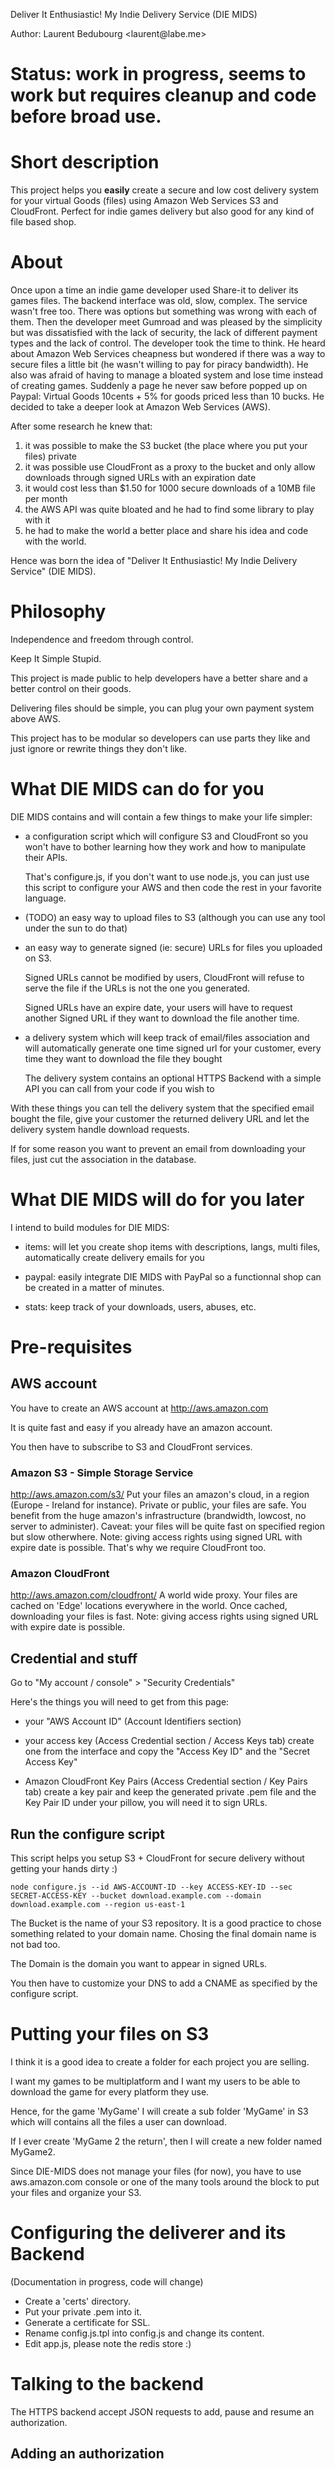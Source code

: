 Deliver It Enthusiastic! My Indie Delivery Service (DIE MIDS)

Author: Laurent Bedubourg <laurent@labe.me>

* Status: work in progress, seems to work but requires cleanup and code before broad use.

* Short description

This project helps you *easily* create a secure and low cost delivery system for your virtual Goods (files) using Amazon Web Services S3 and CloudFront. Perfect for indie games delivery but also good for any kind of file based shop.

* About

Once upon a time an indie game developer used Share-it to deliver its games files. The backend interface was old, slow, complex. The service wasn't free too.
There was options but something was wrong with each of them.
Then the developer meet Gumroad and was pleased by the simplicity but was dissatisfied with the lack of security, the lack of different payment types and the lack of control.
The developer took the time to think.
He heard about Amazon Web Services cheapness but wondered if there was a way to secure files a little bit (he wasn't willing to pay for piracy bandwidth). He also was afraid of having to manage a bloated system and lose time instead of creating games.
Suddenly a page he never saw before popped up on Paypal: Virtual Goods 10cents + 5% for goods priced less than 10 bucks.
He decided to take a deeper look at Amazon Web Services (AWS).

After some research he knew that:
1. it was possible to make the S3 bucket (the place where you put your files) private
2. it was possible use CloudFront as a proxy to the bucket and only allow downloads through signed URLs with an expiration date
3. it would cost less than $1.50 for 1000 secure downloads of a 10MB file per month
4. the AWS API was quite bloated and he had to find some library to play with it
5. he had to make the world a better place and share his idea and code with the world.

Hence was born the idea of "Deliver It Enthusiastic! My Indie Delivery Service" (DIE MIDS).

* Philosophy

Independence and freedom through control.

Keep It Simple Stupid.

This project is made public to help developers have a better share and a better control on their goods.

Delivering files should be simple, you can plug your own payment system above AWS.

This project has to be modular so developers can use parts they like and just ignore or rewrite things they don't like.

* What DIE MIDS can do for you

DIE MIDS contains and will contain a few things to make your life simpler:

- a configuration script which will configure S3 and CloudFront so you won't have to bother learning how they work and how to manipulate their APIs.

  That's configure.js, if you don't want to use node.js, you can just use this script to configure your AWS and then code the rest in your favorite language.

- (TODO) an easy way to upload files to S3 (although you can use any tool under the sun to do that)

- an easy way to generate signed (ie: secure) URLs for files you uploaded on S3.

  Signed URLs cannot be modified by users, CloudFront will refuse to serve the file if the URLs is not the one you generated.

  Signed URLs have an expire date, your users will have to request another Signed URL if they want to download the file another time.

- a delivery system which will keep track of email/files association and will automatically generate one time signed url for your customer, every time they want to download the file they bought

  The delivery system contains an optional HTTPS Backend with a simple API you can call from your code if you wish to

With these things you can tell the delivery system that the specified email bought the file, give your customer the returned delivery URL and let the delivery system handle download requests.

If for some reason you want to prevent an email from downloading your files, just cut the association in the database.

* What DIE MIDS will do for you later

I intend to build modules for DIE MIDS:

- items: will let you create shop items with descriptions, langs, multi files, automatically create delivery emails for you

- paypal: easily integrate DIE MIDS with PayPal so a functionnal shop can be created in a matter of minutes.

- stats: keep track of your downloads, users, abuses, etc.

* Pre-requisites
** AWS account
You have to create an AWS account at [[http://aws.amazon.com]]

It is quite fast and easy if you already have an amazon account.

You then have to subscribe to S3 and CloudFront services.

*** Amazon S3 - Simple Storage Service
[[http://aws.amazon.com/s3/]]
Put your files an amazon's cloud, in a region (Europe - Ireland for instance).
Private or public, your files are safe.
You benefit from the huge amazon's infrastructure (brandwidth, lowcost, no server to administer).
Caveat: your files will be quite fast on specified region but slow otherwhere.
Note: giving access rights using signed URL with expire date is possible. That's why we require CloudFront too.

*** Amazon CloudFront
[[http://aws.amazon.com/cloudfront/]]
A world wide proxy.
Your files are cached on 'Edge' locations everywhere in the world.
Once cached, downloading your files is fast.
Note: giving access rights using signed URL with expire date is possible.

** Credential and stuff

Go to "My account / console" > "Security Credentials"

Here's the things you will need to get from this page:

- your "AWS Account ID" (Account Identifiers section)

- your access key (Access Credential section / Access Keys tab)
  create one from the interface and copy the "Access Key ID" and the "Secret Access Key"

- Amazon CloudFront Key Pairs (Access Credential section / Key Pairs tab)
  create a key pair and keep the generated private .pem file and the Key Pair ID under your pillow, you will need it to sign URLs.

** Run the configure script
This script helps you setup S3 + CloudFront for secure delivery without getting your hands dirty :)

#+BEGIN_SRC
node configure.js --id AWS-ACCOUNT-ID --key ACCESS-KEY-ID --sec SECRET-ACCESS-KEY --bucket download.example.com --domain download.example.com --region us-east-1
#+END_SRC

The Bucket is the name of your S3 repository. It is a good practice to chose something related to your domain name. Chosing the final domain name is not bad too.

The Domain is the domain you want to appear in signed URLs.

You then have to customize your DNS to add a CNAME as specified by the configure script.

* Putting your files on S3

I think it is a good idea to create a folder for each project you are selling.

I want my games to be multiplatform and I want my users to be able to download the game for every platform they use.

Hence, for the game 'MyGame' I will create a sub folder 'MyGame' in S3 which will contains all the files a user can download.

If I ever create 'MyGame 2 the return', then I will create a new folder named MyGame2.

Since DIE-MIDS does not manage your files (for now), you have to use aws.amazon.com console or one of the many tools around the block to put your files and organize your S3.

* Configuring the deliverer and its Backend

(Documentation in progress, code will change)

- Create a 'certs' directory.
- Put your private .pem into it.
- Generate a certificate for SSL.
- Rename config.js.tpl into config.js and change its content.
- Edit app.js, please note the redis store :)

* Talking to the backend
The HTTPS backend accept JSON requests to add, pause and resume an authorization.
** Adding an authorization
#+BEGIN_SRC
POST /auth
Content-Type: application/json
{ 'email':'dummy@example.com', 'reg':'MyGame/.*', 'secret':'BACKEND_SECRET' }

Returns:
{ 'email':'dummy@example.com', 'key':'XXXXXXXXXXXXX' }
#+END_SRC
** Pausing/Resuming an authorization
#+BEGIN_SRC
DELETE /auth
Content-Type: application/json
{ 'email':'dummy@example.com', 'key':'XXXXXXXXXXXX', 'secret':'BACKEND_SECRET' }

Returns:
{ 'email':'dummy@example.com', 'key':'XXXXXXXXXXXX', 'disabled':'true' }

Note: Calling DELETE another time will restore the right.
{ 'email':'dummy@example.com', 'key':'XXXXXXXXXXXX' }
#+END_SRC
** diemids/lib/json-request
diemids contains a json-request tool which add methods to JSON.

#+BEGIN_SRC
require('diemids/lib/json-request');
JSON.post(
  "https://127.0.0.1:8081/auth",
  { email:'dummy@example.com', reg:'MyGame/.*', secret:'BACKEND_SECRET' },
  function(err, res){
    if (err)
      throw err;
    console.log(res.email, res.key);
  }
);

...

JSON.del(
  "https://127.0.0.1:8081/auth",
  { email:'dummy@example.com', key:key, secret:'BACKEND_SECRET' },
  function(err, res){
    if (err)
      throw err;
    console.log(res.email, res.key, res.disabled);
  }
);
#+END_SRC

* Giving an URL to the user
Say your delivery server is running on port 80 of get.mycompany.com

After telling the backend that dummy@example.com can download MyGame/.* you get a key.

You can then compose the following URLs:

#+BEGIN_SRC
http://get.mycompany.com/dummy@example.com/XXXXXXXXXXXX/MyGame/MyGame-1.0.0.tgz
http://get.mycompany.com/dummy@example.com/XXXXXXXXXXXX/MyGame/MyGame-1.0.0.exe
http://get.mycompany.com/dummy@example.com/XXXXXXXXXXXX/MyGame/MyGame-1.0.0.dmg
#+END_SRC

And the delivery server will take care of redirecting the USER to CloudFront with a signed URL with a small expire time.

* Authorizer regexp

In its current form, DIE-MIDS' authorizer don't know about your files. It only knows that an email has the right to request a signed URL or not.

For the 'MyGame' example, the *authorizer regexp* can be 'MyGame/.*'. It means that the email can get all files contained in MyGame S3 folder.

If MyGame 2 is created, the *authorizer regexp* will be "MyGame2/.*".

The two regexp are different and People who bought MyGame wont be able to dowload MyGame2.

If my *authorizer regexp* had been "MyGame.*" then conflicts could have occured!

* Updates

Fixing bugs and adding stuff is not uncommon.

Telling people to download the new version of the game and install it again is quite boring.

We have to find a way to do automatic updates when we can.

I think that identifying the user with his email and his key could suffice within the game (enable auto-updates, highscore, etc. features).

The game will then be able to fetch his updates thanks to whatever system you decide to put in place while still getting secure URLs through DIE MIDS and dowloading your updates from CloudFront.





